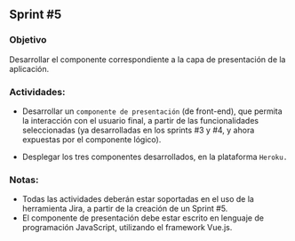 ** Sprint #5

*** Objetivo

Desarrollar el componente correspondiente a la capa de presentación de la aplicación.

*** Actividades:

- Desarrollar un =componente de presentación= (de front-end), que permita la interacción con el usuario final, a partir de las funcionalidades seleccionadas (ya desarrolladas en los sprints #3 y #4, y ahora expuestas por el componente lógico).

- Desplegar los tres componentes desarrollados, en la plataforma =Heroku.=

*** Notas:

- Todas las actividades deberán estar soportadas en el uso de la herramienta Jira, a partir de la creación de un Sprint #5.
- El componente de presentación debe estar escrito en lenguaje de programación JavaScript, utilizando el framework Vue.js.





